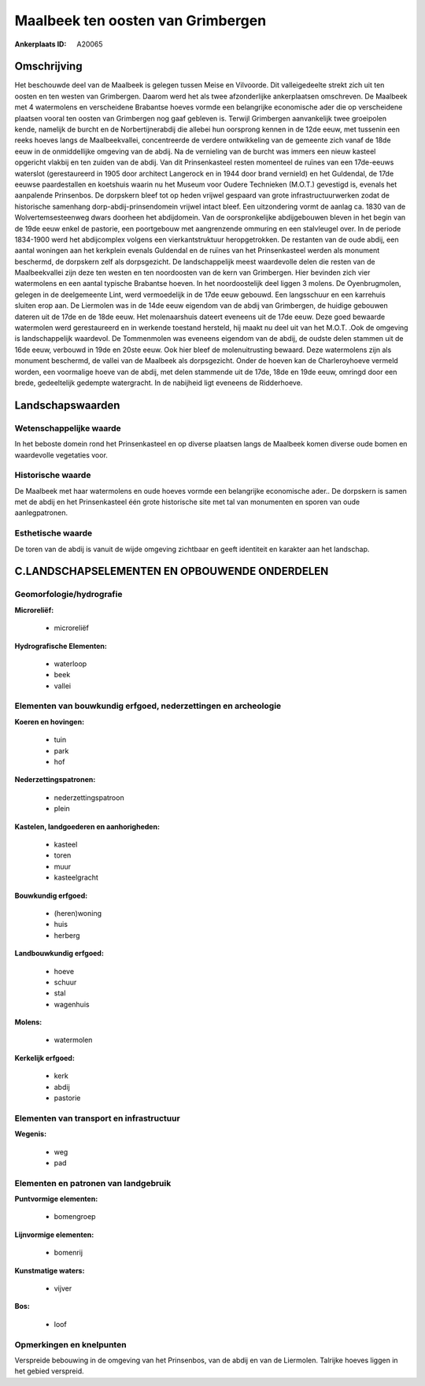 Maalbeek ten oosten van Grimbergen
==================================

:Ankerplaats ID: A20065




Omschrijving
------------

Het beschouwde deel van de Maalbeek is gelegen tussen Meise en
Vilvoorde. Dit valleigedeelte strekt zich uit ten oosten en ten westen
van Grimbergen. Daarom werd het als twee afzonderlijke ankerplaatsen
omschreven. De Maalbeek met 4 watermolens en verscheidene Brabantse
hoeves vormde een belangrijke economische ader die op verscheidene
plaatsen vooral ten oosten van Grimbergen nog gaaf gebleven is. Terwijl
Grimbergen aanvankelijk twee groeipolen kende, namelijk de burcht en de
Norbertijnerabdij die allebei hun oorsprong kennen in de 12de eeuw, met
tussenin een reeks hoeves langs de Maalbeekvallei, concentreerde de
verdere ontwikkeling van de gemeente zich vanaf de 18de eeuw in de
onmiddellijke omgeving van de abdij. Na de vernieling van de burcht was
immers een nieuw kasteel opgericht vlakbij en ten zuiden van de abdij.
Van dit Prinsenkasteel resten momenteel de ruïnes van een 17de-eeuws
waterslot (gerestaureerd in 1905 door architect Langerock en in 1944
door brand vernield) en het Guldendal, de 17de eeuwse paardestallen en
koetshuis waarin nu het Museum voor Oudere Technieken (M.O.T.) gevestigd
is, evenals het aanpalende Prinsenbos. De dorpskern bleef tot op heden
vrijwel gespaard van grote infrastructuurwerken zodat de historische
samenhang dorp-abdij-prinsendomein vrijwel intact bleef. Een
uitzondering vormt de aanlag ca. 1830 van de Wolvertemsesteenweg dwars
doorheen het abdijdomein. Van de oorspronkelijke abdijgebouwen bleven in
het begin van de 19de eeuw enkel de pastorie, een poortgebouw met
aangrenzende ommuring en een stalvleugel over. In de periode 1834-1900
werd het abdijcomplex volgens een vierkantstruktuur heropgetrokken. De
restanten van de oude abdij, een aantal woningen aan het kerkplein
evenals Guldendal en de ruïnes van het Prinsenkasteel werden als
monument beschermd, de dorpskern zelf als dorpsgezicht. De
landschappelijk meest waardevolle delen die resten van de Maalbeekvallei
zijn deze ten westen en ten noordoosten van de kern van Grimbergen. Hier
bevinden zich vier watermolens en een aantal typische Brabantse hoeven.
In het noordoostelijk deel liggen 3 molens. De Oyenbrugmolen, gelegen in
de deelgemeente Lint, werd vermoedelijk in de 17de eeuw gebouwd. Een
langsschuur en een karrehuis sluiten erop aan. De Liermolen was in de
14de eeuw eigendom van de abdij van Grimbergen, de huidige gebouwen
dateren uit de 17de en de 18de eeuw. Het molenaarshuis dateert eveneens
uit de 17de eeuw. Deze goed bewaarde watermolen werd gerestaureerd en in
werkende toestand hersteld, hij maakt nu deel uit van het M.O.T. .Ook de
omgeving is landschappelijk waardevol. De Tommenmolen was eveneens
eigendom van de abdij, de oudste delen stammen uit de 16de eeuw,
verbouwd in 19de en 20ste eeuw. Ook hier bleef de molenuitrusting
bewaard. Deze watermolens zijn als monument beschermd, de vallei van de
Maalbeek als dorpsgezicht. Onder de hoeven kan de Charleroyhoeve vermeld
worden, een voormalige hoeve van de abdij, met delen stammende uit de
17de, 18de en 19de eeuw, omringd door een brede, gedeeltelijk gedempte
watergracht. In de nabijheid ligt eveneens de Ridderhoeve. 



Landschapswaarden
-----------------


Wetenschappelijke waarde
~~~~~~~~~~~~~~~~~~~~~~~~


In het beboste domein rond het Prinsenkasteel en op diverse plaatsen
langs de Maalbeek komen diverse oude bomen en waardevolle vegetaties
voor.

Historische waarde
~~~~~~~~~~~~~~~~~~


De Maalbeek met haar watermolens en oude hoeves vormde een
belangrijke economische ader.. De dorpskern is samen met de abdij en het
Prinsenkasteel één grote historische site met tal van monumenten en
sporen van oude aanlegpatronen.

Esthetische waarde
~~~~~~~~~~~~~~~~~~

De toren van de abdij is vanuit de wijde omgeving
zichtbaar en geeft identiteit en karakter aan het landschap.



C.LANDSCHAPSELEMENTEN EN OPBOUWENDE ONDERDELEN
--------------------------------------------



Geomorfologie/hydrografie
~~~~~~~~~~~~~~~~~~~~~~~~~


**Microreliëf:**

 * microreliëf


**Hydrografische Elementen:**

 * waterloop
 * beek
 * vallei



Elementen van bouwkundig erfgoed, nederzettingen en archeologie
~~~~~~~~~~~~~~~~~~~~~~~~~~~~~~~~~~~~~~~~~~~~~~~~~~~~~~~~~~~~~~~

**Koeren en hovingen:**

 * tuin
 * park
 * hof


**Nederzettingspatronen:**

 * nederzettingspatroon
 * plein

**Kastelen, landgoederen en aanhorigheden:**

 * kasteel
 * toren
 * muur
 * kasteelgracht


**Bouwkundig erfgoed:**

 * (heren)woning
 * huis
 * herberg


**Landbouwkundig erfgoed:**

 * hoeve
 * schuur
 * stal
 * wagenhuis


**Molens:**

 * watermolen


**Kerkelijk erfgoed:**

 * kerk
 * abdij
 * pastorie



Elementen van transport en infrastructuur
~~~~~~~~~~~~~~~~~~~~~~~~~~~~~~~~~~~~~~~~~

**Wegenis:**

 * weg
 * pad



Elementen en patronen van landgebruik
~~~~~~~~~~~~~~~~~~~~~~~~~~~~~~~~~~~~~

**Puntvormige elementen:**

 * bomengroep


**Lijnvormige elementen:**

 * bomenrij

**Kunstmatige waters:**

 * vijver


**Bos:**

 * loof



Opmerkingen en knelpunten
~~~~~~~~~~~~~~~~~~~~~~~~~


Verspreide bebouwing in de omgeving van het Prinsenbos, van de abdij en
van de Liermolen. Talrijke hoeves liggen in het gebied verspreid.
